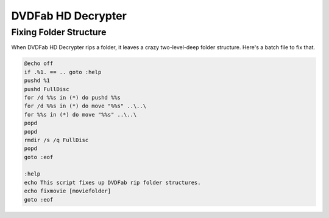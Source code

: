 ===================
DVDFab HD Decrypter
===================

Fixing Folder Structure
=======================

When DVDFab HD Decrypter rips a folder, it leaves a crazy two-level-deep folder structure. Here's a batch file to fix that.

.. sourcecode:: bat

    @echo off
    if .%1. == .. goto :help
    pushd %1
    pushd FullDisc
    for /d %%s in (*) do pushd %%s
    for /d %%s in (*) do move "%%s" ..\..\
    for %%s in (*) do move "%%s" ..\..\
    popd
    popd
    rmdir /s /q FullDisc
    popd
    goto :eof

    :help
    echo This script fixes up DVDFab rip folder structures.
    echo fixmovie [moviefolder]
    goto :eof
